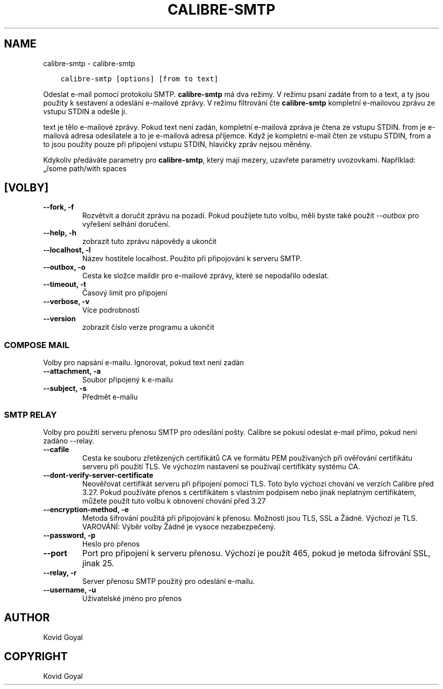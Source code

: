 .\" Man page generated from reStructuredText.
.
.TH "CALIBRE-SMTP" "1" "května 03, 2022" "5.42.0" "calibre"
.SH NAME
calibre-smtp \- calibre-smtp
.
.nr rst2man-indent-level 0
.
.de1 rstReportMargin
\\$1 \\n[an-margin]
level \\n[rst2man-indent-level]
level margin: \\n[rst2man-indent\\n[rst2man-indent-level]]
-
\\n[rst2man-indent0]
\\n[rst2man-indent1]
\\n[rst2man-indent2]
..
.de1 INDENT
.\" .rstReportMargin pre:
. RS \\$1
. nr rst2man-indent\\n[rst2man-indent-level] \\n[an-margin]
. nr rst2man-indent-level +1
.\" .rstReportMargin post:
..
.de UNINDENT
. RE
.\" indent \\n[an-margin]
.\" old: \\n[rst2man-indent\\n[rst2man-indent-level]]
.nr rst2man-indent-level -1
.\" new: \\n[rst2man-indent\\n[rst2man-indent-level]]
.in \\n[rst2man-indent\\n[rst2man-indent-level]]u
..
.INDENT 0.0
.INDENT 3.5
.sp
.nf
.ft C
calibre\-smtp [options] [from to text]
.ft P
.fi
.UNINDENT
.UNINDENT
.sp
Odeslat e\-mail pomocí protokolu SMTP. \fBcalibre\-smtp\fP má dva režimy. V režimu
psaní zadáte from to a text, a ty jsou použity k sestavení a odeslání
e\-mailové zprávy. V režimu filtrování čte \fBcalibre\-smtp\fP kompletní e\-mailovou
zprávu ze vstupu STDIN a odešle ji.
.sp
text je tělo e\-mailové zprávy.
Pokud text není zadán, kompletní e\-mailová zpráva je čtena ze vstupu STDIN.
from je e\-mailová adresa odesílatele a to je e\-mailová adresa příjemce.
Když je kompletní e\-mail čten ze vstupu STDIN, from a to jsou použity
pouze při připojení vstupu STDIN, hlavičky zpráv nejsou měněny.
.sp
Kdykoliv předáváte parametry pro \fBcalibre\-smtp\fP, který mají mezery, uzavřete parametry uvozovkami. Například: „/some path/with spaces
.SH [VOLBY]
.INDENT 0.0
.TP
.B \-\-fork, \-f
Rozvětvit a doručit zprávu na pozadí. Pokud použijete tuto volbu, měli byste také použít \fI\%\-\-outbox\fP pro vyřešení selhání doručení.
.UNINDENT
.INDENT 0.0
.TP
.B \-\-help, \-h
zobrazit tuto zprávu nápovědy a ukončit
.UNINDENT
.INDENT 0.0
.TP
.B \-\-localhost, \-l
Název hostitele localhost. Použito při připojování k serveru SMTP.
.UNINDENT
.INDENT 0.0
.TP
.B \-\-outbox, \-o
Cesta ke složce maildir pro e\-mailové zprávy, které se nepodařilo odeslat.
.UNINDENT
.INDENT 0.0
.TP
.B \-\-timeout, \-t
Časový limit pro připojení
.UNINDENT
.INDENT 0.0
.TP
.B \-\-verbose, \-v
Více podrobností
.UNINDENT
.INDENT 0.0
.TP
.B \-\-version
zobrazit číslo verze programu a ukončit
.UNINDENT
.SS COMPOSE MAIL
.sp
Volby pro napsání e\-mailu. Ignorovat, pokud text není zadán
.INDENT 0.0
.TP
.B \-\-attachment, \-a
Soubor připojený k e\-mailu
.UNINDENT
.INDENT 0.0
.TP
.B \-\-subject, \-s
Předmět e\-mailu
.UNINDENT
.SS SMTP RELAY
.sp
Volby pro použití serveru přenosu SMTP pro odesílání pošty. Calibre se pokusí odeslat e\-mail přímo, pokud není  zadáno \-\-relay.
.INDENT 0.0
.TP
.B \-\-cafile
Cesta ke souboru zřetězených certifikátů CA ve formátu PEM používaných při ověřování certifikátu serveru při použití TLS. Ve výchozím nastavení se používají certifikáty systému CA.
.UNINDENT
.INDENT 0.0
.TP
.B \-\-dont\-verify\-server\-certificate
Neověřovat certifikát serveru při připojení pomocí TLS. Toto bylo výchozí chování ve verzích Calibre před 3.27. Pokud používáte přenos s certifikátem s vlastním podpisem nebo jinak neplatným certifikátem, můžete použít tuto volbu k obnovení chování před 3.27
.UNINDENT
.INDENT 0.0
.TP
.B \-\-encryption\-method, \-e
Metoda šifrování použitá při připojování k přenosu. Možnosti jsou TLS, SSL a Žádné. Výchozí je TLS. VAROVÁNÍ: Výběr volby Žádné je vysoce nezabezpečený.
.UNINDENT
.INDENT 0.0
.TP
.B \-\-password, \-p
Heslo pro přenos
.UNINDENT
.INDENT 0.0
.TP
.B \-\-port
Port pro připojení k serveru přenosu. Výchozí je použít 465, pokud je metoda šifrování SSL, jinak 25.
.UNINDENT
.INDENT 0.0
.TP
.B \-\-relay, \-r
Server přenosu SMTP použitý pro odeslání e\-mailu.
.UNINDENT
.INDENT 0.0
.TP
.B \-\-username, \-u
Uživatelské jméno pro přenos
.UNINDENT
.SH AUTHOR
Kovid Goyal
.SH COPYRIGHT
Kovid Goyal
.\" Generated by docutils manpage writer.
.
